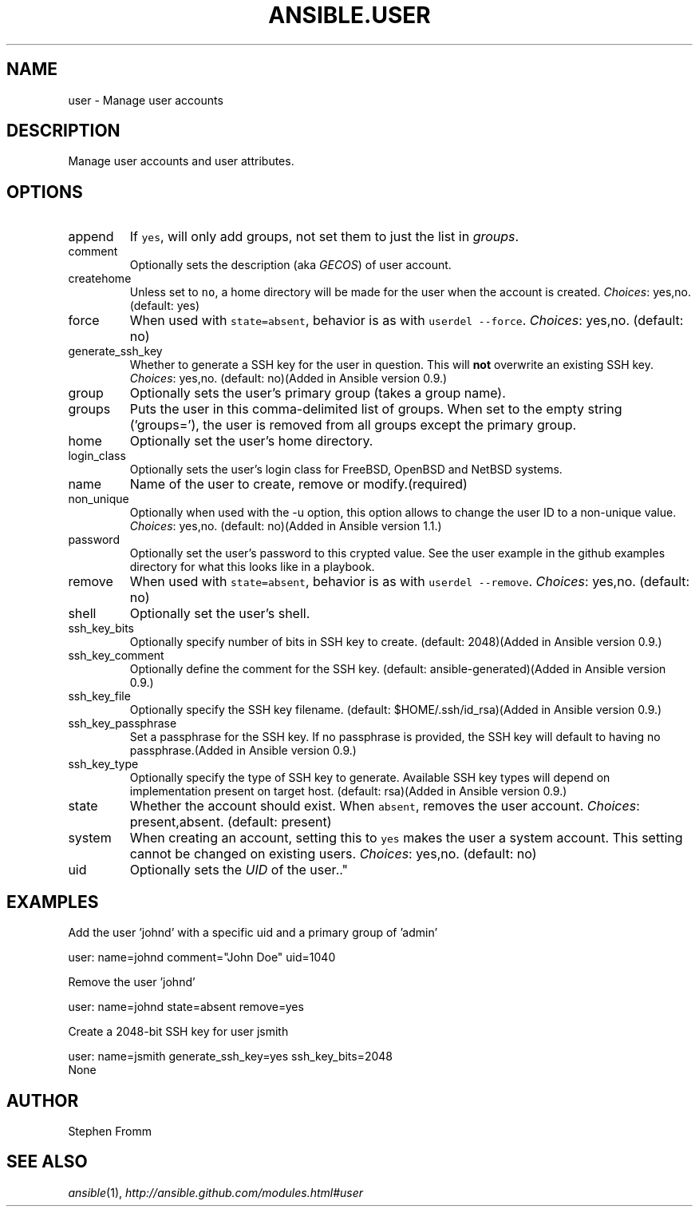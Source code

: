 .TH ANSIBLE.USER 3 "2013-07-05" "1.2.1" "ANSIBLE MODULES"
." generated from library/system/user
.SH NAME
user \- Manage user accounts
." ------ DESCRIPTION
.SH DESCRIPTION
.PP
Manage user accounts and user attributes. 
." ------ OPTIONS
."
."
.SH OPTIONS
   
.IP append
If \fCyes\fR, will only add groups, not set them to just the list in \fIgroups\fR.   
.IP comment
Optionally sets the description (aka \fIGECOS\fR) of user account.   
.IP createhome
Unless set to \fCno\fR, a home directory will be made for the user when the account is created.
.IR Choices :
yes,no. (default: yes)   
.IP force
When used with \fCstate=absent\fR, behavior is as with \fCuserdel --force\fR.
.IR Choices :
yes,no. (default: no)   
.IP generate_ssh_key
Whether to generate a SSH key for the user in question. This will \fBnot\fR overwrite an existing SSH key.
.IR Choices :
yes,no. (default: no)(Added in Ansible version 0.9.)
   
.IP group
Optionally sets the user's primary group (takes a group name).   
.IP groups
Puts the user in this comma-delimited list of groups. When set to the empty string ('groups='), the user is removed from all groups except the primary group.   
.IP home
Optionally set the user's home directory.   
.IP login_class
Optionally sets the user's login class for FreeBSD, OpenBSD and NetBSD systems.   
.IP name
Name of the user to create, remove or modify.(required)   
.IP non_unique
Optionally when used with the -u option, this option allows to change the user ID to a non-unique value.
.IR Choices :
yes,no. (default: no)(Added in Ansible version 1.1.)
   
.IP password
Optionally set the user's password to this crypted value.  See the user example in the github examples directory for what this looks like in a playbook.   
.IP remove
When used with \fCstate=absent\fR, behavior is as with \fCuserdel --remove\fR.
.IR Choices :
yes,no. (default: no)   
.IP shell
Optionally set the user's shell.   
.IP ssh_key_bits
Optionally specify number of bits in SSH key to create. (default: 2048)(Added in Ansible version 0.9.)
   
.IP ssh_key_comment
Optionally define the comment for the SSH key. (default: ansible-generated)(Added in Ansible version 0.9.)
   
.IP ssh_key_file
Optionally specify the SSH key filename. (default: $HOME/.ssh/id_rsa)(Added in Ansible version 0.9.)
   
.IP ssh_key_passphrase
Set a passphrase for the SSH key.  If no passphrase is provided, the SSH key will default to having no passphrase.(Added in Ansible version 0.9.)
   
.IP ssh_key_type
Optionally specify the type of SSH key to generate. Available SSH key types will depend on implementation present on target host. (default: rsa)(Added in Ansible version 0.9.)
   
.IP state
Whether the account should exist.  When \fCabsent\fR, removes the user account.
.IR Choices :
present,absent. (default: present)   
.IP system
When creating an account, setting this to \fCyes\fR makes the user a system account.  This setting cannot be changed on existing users.
.IR Choices :
yes,no. (default: no)   
.IP uid
Optionally sets the \fIUID\fR of the user.."
."
." ------ NOTES
."
."
." ------ EXAMPLES
.SH EXAMPLES
.PP
Add the user 'johnd' with a specific uid and a primary group of 'admin'

.nf
user: name=johnd comment="John Doe" uid=1040
.fi
.PP
Remove the user 'johnd'

.nf
user: name=johnd state=absent remove=yes
.fi
.PP
Create a 2048-bit SSH key for user jsmith

.nf
user: name=jsmith generate_ssh_key=yes ssh_key_bits=2048
.fi
." ------ PLAINEXAMPLES
.nf
None
.fi

." ------- AUTHOR
.SH AUTHOR
Stephen Fromm
.SH SEE ALSO
.IR ansible (1),
.I http://ansible.github.com/modules.html#user